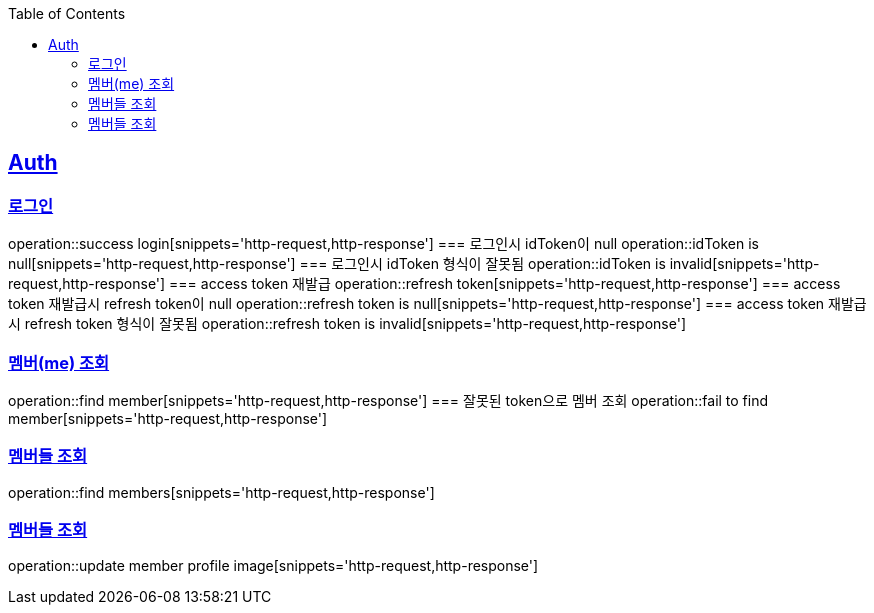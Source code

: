 :doctype: book
:icons: font
:source-highlighter: highlightjs
:toc: left
:toclevels: 4
:sectlinks:

== Auth
=== 로그인
operation::success login[snippets='http-request,http-response']
=== 로그인시 idToken이 null
operation::idToken is null[snippets='http-request,http-response']
=== 로그인시 idToken 형식이 잘못됨
operation::idToken is invalid[snippets='http-request,http-response']
=== access token 재발급
operation::refresh token[snippets='http-request,http-response']
=== access token 재발급시 refresh token이 null
operation::refresh token is null[snippets='http-request,http-response']
=== access token 재발급시 refresh token 형식이 잘못됨
operation::refresh token is invalid[snippets='http-request,http-response']

=== 멤버(me) 조회
operation::find member[snippets='http-request,http-response']
=== 잘못된 token으로 멤버 조회
operation::fail to find member[snippets='http-request,http-response']

=== 멤버들 조회
operation::find members[snippets='http-request,http-response']

=== 멤버들 조회
operation::update member profile image[snippets='http-request,http-response']
